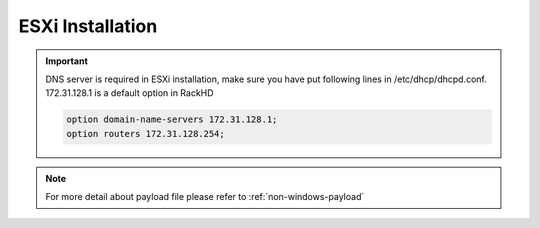 ESXi Installation
=======================

.. important::
    DNS server is required in ESXi installation, make sure you have put following lines in /etc/dhcp/dhcpd.conf. 172.31.128.1 is a default option in RackHD

    .. code::

        option domain-name-servers 172.31.128.1;
        option routers 172.31.128.254;


.. tabs::

    .. tab:: iso

        For **iso** installation, see this `payload json file <https://github.com/RackHD/RackHD/blob/master/example/samples/install_esxi_payload_minimal.json>`_ Remember to replace ``{{ file.server }}`` with your own, see ``fileServerAddress`` and ``fileServerPort`` in ``/opt/monorail/config.json``

        .. code-block:: shell

            mkdir ~/iso && cd !/iso

            # Download iso file from https://my.vmware.com/web/vmware/info/slug/datacenter_cloud_infrastructure/vmware_vsphere_hypervisor_esxi/6_0

            # Create mirror folder
            mkdir -p /var/mirrors/esxi

            # Replace {on-http-dir} with your own
            mkdir -p {on-http-dir}/static/http/mirrors

            # Mount iso
            sudo mount VMware-VMvisor-Installer-201507001-2809209.x86_64.iso /var/mirrors/esxi

            # Replace {on-http-dir} with your own
            sudo ln -s /var/mirrors/esxi {on-http-dir}/static/http/mirrors/

            # Create workflow
            # Replace the 9090 port if you are using other ports
            # You can configure the port in /opt/monorail/config.json -> 'httpEndPoints' -> 'northbound-api-router'
            curl -X POST -H 'Content-Type: application/json' -d @install_esxi_payload_iso_minimal.json 127.0.0.1:9090/api/current/nodes/{node-id}/workflows?name=Graph.InstallESXi | jq '.'

.. note::

    For more detail about payload file please refer to :ref:`non-windows-payload`
